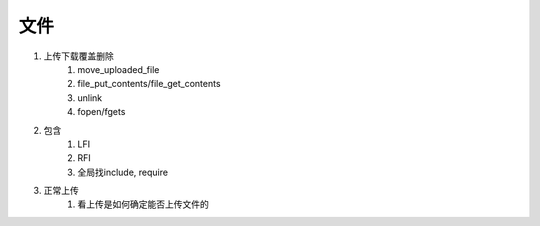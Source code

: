 文件
================================

1. 上传下载覆盖删除
    1. move_uploaded_file
    2. file_put_contents/file_get_contents
    3. unlink
    4. fopen/fgets

2. 包含
    1. LFI
    2. RFI
    3. 全局找include, require

3. 正常上传
    1. 看上传是如何确定能否上传文件的


